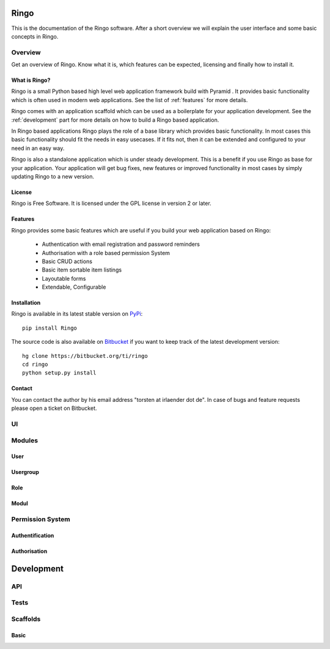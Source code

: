 Ringo
#####
This is the documentation of the Ringo software. After a short overview we
will explain the user interface and some basic concepts in Ringo.

Overview
********
Get an overview of Ringo. Know what it is, which features can be expected,
licensing and finally how to install it.

What is Ringo?
==============
Ringo is a small Python based high level web application framework build with
Pyramid . It provides basic functionality which is often used in modern web
applications. See the list of :ref:`features` for more details.

Ringo comes with an application scaffold which can be used as a boilerplate for
your application development. See the :ref:`development` part for more details on how
to build a Ringo based application.

In Ringo based applications Ringo plays the role of a base library which
provides basic functionality. In most cases this basic functionality should
fit the needs in easy usecases. If it fits not, then it can be extended and
configured to your need in an easy way.

Ringo is also a standalone application which is under steady development. This
is a benefit if you use Ringo as base for your application. Your application
will get bug fixes, new features or improved functionality in most cases by simply
updating Ringo to a new version.

License
=======
Ringo is Free Software. It is licensed under the GPL license in version 2 or
later.

.. _features:

Features
========
Ringo provides some basic features which are useful if you build your
web application based on Ringo:

 * Authentication with email registration and password reminders
 * Authorisation with a role based permission System
 * Basic CRUD actions
 * Basic item sortable item listings
 * Layoutable forms
 * Extendable, Configurable

Installation
============
Ringo is available in its latest stable version on `PyPi <https://pypi.org/toirl/ringo>`_::

        pip install Ringo

The source code is also available on `Bitbucket <https://bitbucket.org/ti/ringo>`_ if you want to keep track of
the latest development version::

        hg clone https://bitbucket.org/ti/ringo
        cd ringo
        python setup.py install

Contact
=======
You can contact the author by his email address "torsten at irlaender dot de".
In case of bugs and feature requests please open a ticket on Bitbucket.

UI
**
Modules
*******
User
====

Usergroup
=========

Role
====

Modul
=====

Permission System
*****************
Authentification
================
Authorisation
=============

.. _development:

Development
###########
API
***
Tests
*****
Scaffolds
*********
Basic
=====
